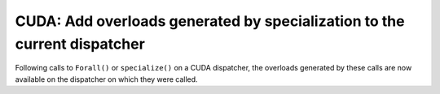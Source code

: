 CUDA: Add overloads generated by specialization to the current dispatcher
=========================================================================

Following calls to ``Forall()`` or ``specialize()`` on a CUDA dispatcher, the
overloads generated by these calls are now available on the dispatcher on which
they were called.
